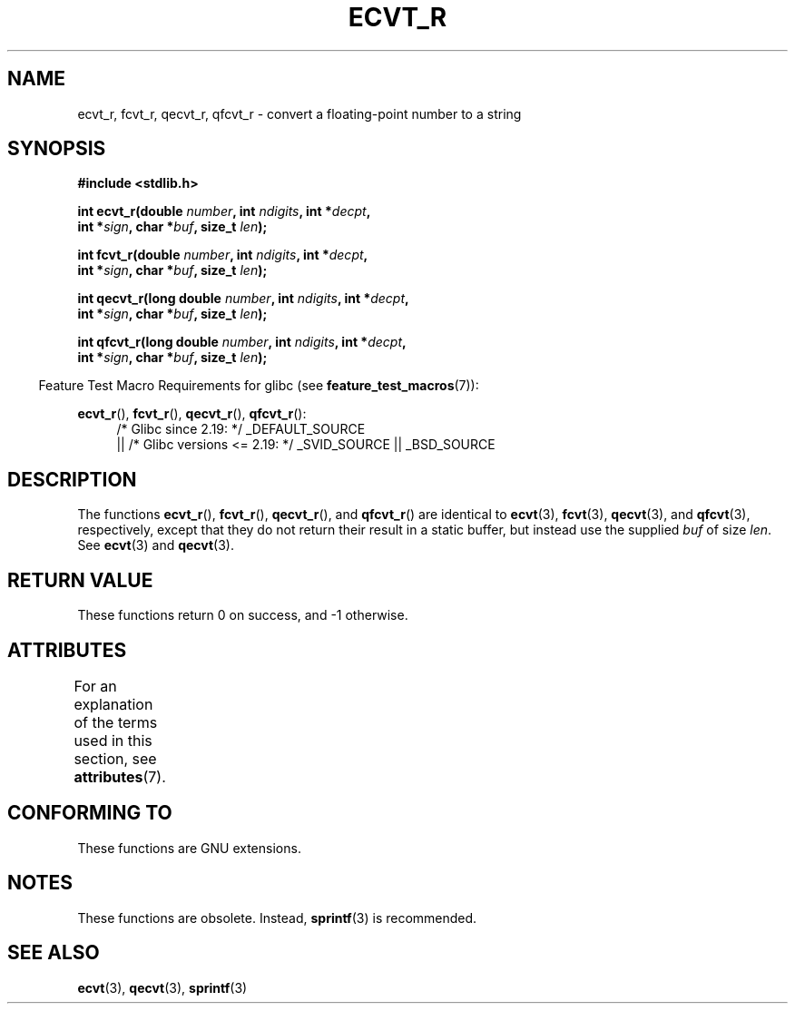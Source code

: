 .\" Copyright (C) 2002 Andries Brouwer <aeb@cwi.nl>
.\"
.\" %%%LICENSE_START(VERBATIM)
.\" Permission is granted to make and distribute verbatim copies of this
.\" manual provided the copyright notice and this permission notice are
.\" preserved on all copies.
.\"
.\" Permission is granted to copy and distribute modified versions of this
.\" manual under the conditions for verbatim copying, provided that the
.\" entire resulting derived work is distributed under the terms of a
.\" permission notice identical to this one.
.\"
.\" Since the Linux kernel and libraries are constantly changing, this
.\" manual page may be incorrect or out-of-date.  The author(s) assume no
.\" responsibility for errors or omissions, or for damages resulting from
.\" the use of the information contained herein.  The author(s) may not
.\" have taken the same level of care in the production of this manual,
.\" which is licensed free of charge, as they might when working
.\" professionally.
.\"
.\" Formatted or processed versions of this manual, if unaccompanied by
.\" the source, must acknowledge the copyright and authors of this work.
.\" %%%LICENSE_END
.\"
.\" This replaces an earlier man page written by Walter Harms
.\" <walter.harms@informatik.uni-oldenburg.de>.
.\"
.\" Corrected return types; from Fabian; 2004-10-05
.\"
.TH ECVT_R 3  2016-03-15 "GNU" "Linux Programmer's Manual"
.SH NAME
ecvt_r, fcvt_r, qecvt_r, qfcvt_r \- convert a floating-point number to a string
.SH SYNOPSIS
.nf
.B #include <stdlib.h>
.PP
.BI "int ecvt_r(double " number ", int " ndigits ", int *" decpt ,
.BI "           int *" sign ", char *" buf ", size_t " len );
.PP
.BI "int fcvt_r(double " number ", int " ndigits ", int *" decpt ,
.BI "           int *" sign ", char *" buf ", size_t " len );
.PP
.BI "int qecvt_r(long double " number ", int " ndigits ", int *" decpt ,
.BI "           int *" sign ", char *" buf ", size_t " len );
.PP
.BI "int qfcvt_r(long double " number ", int " ndigits ", int *" decpt ,
.BI "           int *" sign ", char *" buf ", size_t " len );
.fi
.PP
.RS -4
Feature Test Macro Requirements for glibc (see
.BR feature_test_macros (7)):
.RE
.PP
.ad l
.BR ecvt_r (),
.BR fcvt_r (),
.BR qecvt_r (),
.BR qfcvt_r ():
.RS 4
/* Glibc since 2.19: */ _DEFAULT_SOURCE
    || /* Glibc versions <= 2.19: */ _SVID_SOURCE || _BSD_SOURCE
.RE
.ad b
.SH DESCRIPTION
The functions
.BR ecvt_r (),
.BR fcvt_r (),
.BR qecvt_r (),
and
.BR qfcvt_r ()
are identical to
.BR ecvt (3),
.BR fcvt (3),
.BR qecvt (3),
and
.BR qfcvt (3),
respectively, except that they do not return their result in a static
buffer, but instead use the supplied
.I buf
of size
.IR len .
See
.BR ecvt (3)
and
.BR qecvt (3).
.SH RETURN VALUE
These functions return 0 on success, and \-1 otherwise.
.SH ATTRIBUTES
For an explanation of the terms used in this section, see
.BR attributes (7).
.TS
allbox;
lbw20 lb lb
l l l.
Interface	Attribute	Value
T{
.BR ecvt_r (),
.BR fcvt_r (),
.br
.BR qecvt_r (),
.BR qfcvt_r ()
T}	Thread safety	MT-Safe
.TE
.SH CONFORMING TO
These functions are GNU extensions.
.SH NOTES
These functions are obsolete.
Instead,
.BR sprintf (3)
is recommended.
.SH SEE ALSO
.BR ecvt (3),
.BR qecvt (3),
.BR sprintf (3)
